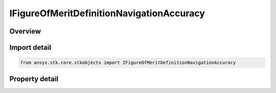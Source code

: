 IFigureOfMeritDefinitionNavigationAccuracy
==========================================

.. py:class:: ansys.stk.core.stkobjects.IFigureOfMeritDefinitionNavigationAccuracy

   IFigureOfMeritDefinitionDilutionOfPrecision
   
   Navigation Accuracy.

.. py:currentmodule:: IFigureOfMeritDefinitionNavigationAccuracy

Overview
--------

.. tab-set::

    .. tab-item:: Properties
        
        .. list-table::
            :header-rows: 0
            :widths: auto

            * - :py:attr:`~ansys.stk.core.stkobjects.IFigureOfMeritDefinitionNavigationAccuracy.uncertainties`
              - A constant value that represents angular standard deviation of measurements away from the direction between the object on which the coverage is defined and a particular asset. Constant values are specified in units of degrees.


Import detail
-------------

.. code-block:: python

    from ansys.stk.core.stkobjects import IFigureOfMeritDefinitionNavigationAccuracy


Property detail
---------------

.. py:property:: uncertainties
    :canonical: ansys.stk.core.stkobjects.IFigureOfMeritDefinitionNavigationAccuracy.uncertainties
    :type: IFigureOfMeritUncertainties

    A constant value that represents angular standard deviation of measurements away from the direction between the object on which the coverage is defined and a particular asset. Constant values are specified in units of degrees.



